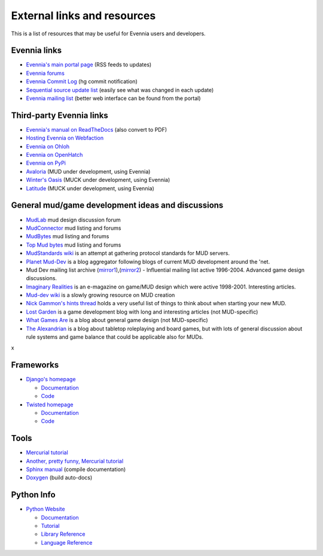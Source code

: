 External links and resources
============================

This is a list of resources that may be useful for Evennia users and
developers.

Evennia links
-------------

-  `Evennia's main portal page <http://www.evennia.com>`_ (RSS feeds to
   updates)
-  `Evennia forums <http://www.evennia.com/discussions>`_
-  `Evennia Commit
   Log <http://groups.google.com/group/evennia-commits>`_ (hg commit
   notification)
-  `Sequential source update
   list <http://code.google.com/p/evennia/source/list>`_ (easily see
   what was changed in each update)
-  `Evennia mailing list <http://groups.google.com/group/evennia>`_
   (better web interface can be found from the portal)

Third-party Evennia links
-------------------------

-  `Evennia's manual on
   ReadTheDocs <http://readthedocs.org/projects/evennia/>`_ (also
   convert to PDF)
-  `Hosting Evennia on
   Webfaction <http://lotek.heavy.ch/evennia#Hosting>`_
-  `Evennia on Ohloh <http://www.ohloh.net/projects/6906>`_
-  `Evennia on OpenHatch <http://openhatch.org/+projects/Evennia>`_
-  `Evennia on
   PyPi <http://pypi.python.org/pypi/Evennia%20MUD%20Server/Alpha>`_

-  `Avaloria <http://code.google.com/p/avaloria/>`_ (MUD under
   development, using Evennia)
-  `Winter's Oasis <http://blog.wintersoasis.com/>`_ (MUCK under
   development, using Evennia)
-  `Latitude <https://github.com/dbenoy/latitude>`_ (MUCK under
   development, using Evennia)

General mud/game development ideas and discussions
--------------------------------------------------

-  `MudLab <http://mudlab.org/>`_ mud design discussion forum
-  `MudConnector <http://www.mudconnect.com/>`_ mud listing and forums
-  `MudBytes <http://www.mudbytes.net/>`_ mud listing and forums
-  `Top Mud bytes <http://www.topmudsites.com/>`_ mud listing and forums
-  `MudStandards wiki <http://www.mudstandards.org/MudStandards_Wiki>`_
   is an attempt at gathering protocol standards for MUD servers.

-  `Planet Mud-Dev <http://planet-muddev.disinterest.org/>`_ is a blog
   aggregator following blogs of current MUD development around the
   'net.
-  Mud Dev mailing list archive
   (`mirror1 <http://nilgiri.net/MUD-Dev-archive/>`_),(\ `mirror2 <http://www.disinterest.org/resource/MUD-Dev/>`_)
   - Influential mailing list active 1996-2004. Advanced game design
   discussions.
-  `Imaginary
   Realities <http://disinterest.org/resource/imaginary-realities/>`_ is
   an e-magazine on game/MUD design which were active 1998-2001.
   Interesting articles.
-  `Mud-dev wiki <http://mud-dev.wikidot.com/>`_ is a slowly growing
   resource on MUD creation
-  `Nick Gammon's hints
   thread <http://www.gammon.com.au/forum/bbshowpost.php?bbsubject_id=5959>`_
   holds a very useful list of things to think about when starting your
   new MUD.

-  `Lost Garden <http://www.lostgarden.com/>`_ is a game development
   blog with long and interesting articles (not MUD-specific)
-  `What Games Are <http://whatgamesare.com/>`_ is a blog about general
   game design (not MUD-specific)
-  `The Alexandrian <http://thealexandrian.net/>`_ is a blog about
   tabletop roleplaying and board games, but with lots of general
   discussion about rule systems and game balance that could be
   applicable also for MUDs.

x

Frameworks
----------

-  `Django's homepage <http://www.djangoproject.com/>`_

   -  `Documentation <http://docs.djangoproject.com/en>`_
   -  `Code <http://code.djangoproject.com/>`_

-  `Twisted homepage <http://twistedmatrix.com/>`_

   -  `Documentation <http://twistedmatrix.com/documents/current/core/howto/index.html>`_
   -  `Code <http://twistedmatrix.com/trac/browser>`_

Tools
-----

-  `Mercurial tutorial <http://mercurial.selenic.com/wiki/Tutorial>`_
-  `Another, pretty funny, Mercurial tutorial <http://hginit.com/>`_
-  `Sphinx manual <http://sphinx.pocoo.org/contents.html>`_ (compile
   documentation)
-  `Doxygen <http://www.stack.nl/~dimitri/doxygen/>`_ (build auto-docs)

Python Info
-----------

-  `Python Website <http://www.python.org/>`_

   -  `Documentation <http://www.python.org/doc/>`_
   -  `Tutorial <http://docs.python.org/tut/tut.html>`_
   -  `Library Reference <http://docs.python.org/lib/lib.html>`_
   -  `Language Reference <http://docs.python.org/ref/ref.html>`_


